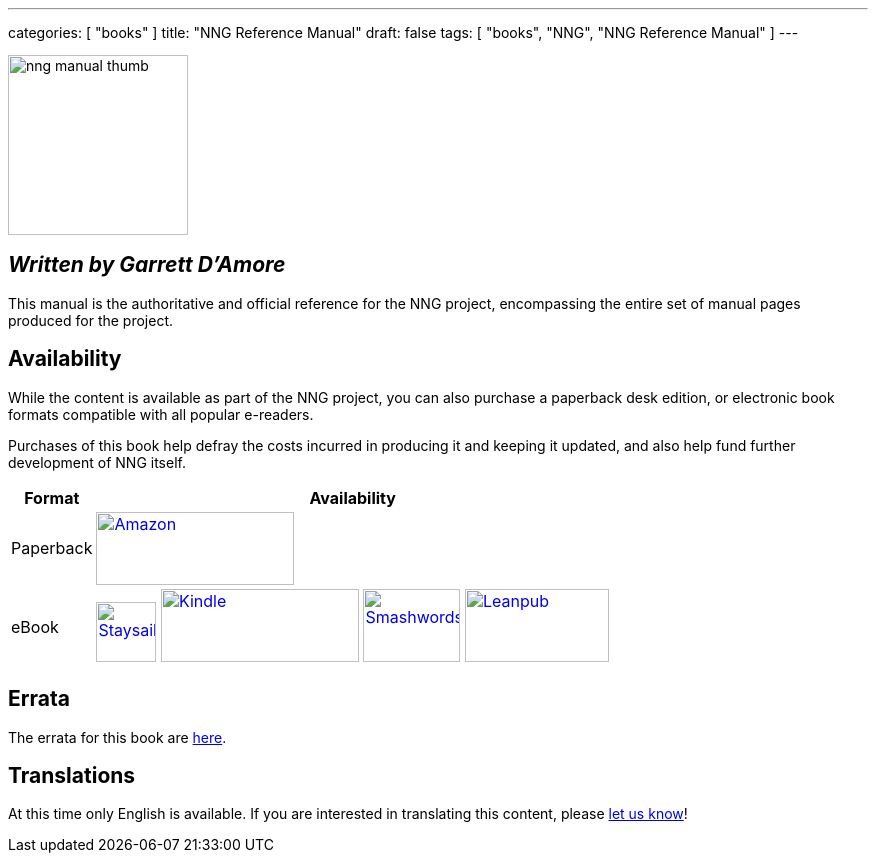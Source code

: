---
categories: [ "books" ]
title: "NNG Reference Manual"
draft: false
tags: [ "books", "NNG", "NNG Reference Manual" ]
---

image::../../img/nng_manual_thumb.png[width=180,role="thumb",float="right"]

== _Written by Garrett D'Amore_

This manual is the authoritative and official reference for the NNG
project, encompassing the entire set of manual pages produced for
the project.
 
== Availability

While the content is available as part of the NNG project, you can
also purchase a paperback desk edition, or electronic book formats
compatible with all popular e-readers.

Purchases of this book help defray the costs
incurred in producing it and keeping it updated, and also help fund
further development of NNG itself.


// [%autowidth.spread,
[%autowidth.spread,width="100%",%stripes="none",frame="none",grid="none"]
|===
| Format | Availability 

| Paperback a| image:../../img/amazon.png[Amazon,198,73,float="left",link="https://www.amzn.com/1732423407"]

| eBook
a|
image:../../img/staysail.png[Staysail,60,60,float="left",align="center",link="http://https://garrettdamore.selz.com/item/nng-reference-manual"]
image:../../img/kindle.png[Kindle,198,73,float="left",align="center",link="https://amzn.com/B07DK5JGNP"]
image:../../img/smashwords.png[Smashwords,97,73,float="left",link="https://www.smashwords.com/books/view/838810"]
image:../../img/leanpub.png[Leanpub,144,73,float="left",link="http://leanpub.com/nngmanual"]

|===

// | PDF a| image:../../img/staysail.png[Staysail,60,60,float="left",align="center",link="http://https://garrettdamore.selz.com/item/nng-reference-manual"] image:../../img/leanpub.png[Leanpub,144,73,float="left",link="http://leanpub.com/nngmanual"]
// | EPUB a| image:../../img/staysail.png[Staysail,60,60,float="left",align="center",link=http://https://garrettdamore.selz.com/item/nng-reference-manual] image:../../img/leanpub.png[Leanpub,144,73,float="left",link="http://leanpub.com/nngmanual"]
// | Kindle a| image:../../img/kindle.png[Kindle,198,73,float="left",align="center",link="https://amzn.com/B07DK5JGNP"]

== Errata

The errata for this book are <<errata/index.adoc#,here>>.

== Translations

At this time only English is available.  If you are interested in
translating this content, please mailto:info@staysail.tech[let us know]!
